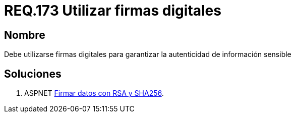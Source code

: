 :slug: rules/173/
:category: rules
:description: En el presente documento se detallan los requerimientos de seguridad relacionados a los datos sensibles de la organización. El objetivo del presente requerimiento de seguridad es establecer la importancia de utilizar firmas digitales para garantizar la autenticidad de la información.
:keywords: Requerimiento, Seguridad, Datos, Firmas Digitales, Autenticidad, Información.
:rules: yes

= REQ.173 Utilizar firmas digitales

== Nombre

Debe utilizarse firmas digitales 
para garantizar la autenticidad de información sensible 


== Soluciones

. +ASPNET+ link:../../defends/aspnet/firmar-datos-rsa-sha256/[Firmar datos con RSA y SHA256].